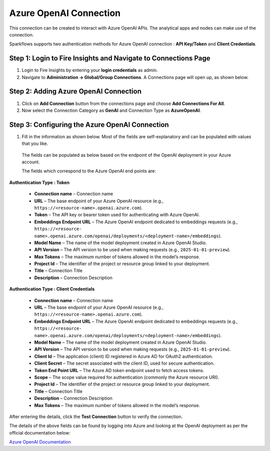 Azure OpenAI Connection
===============
This connection can be created to interact with Azure OpenAI APIs. The analytical apps and nodes can make use of the connection.

Sparkflows supports two authentication methods for Azure OpenAI connection : **API Key/Token** and **Client Credentials**.

Step 1: Login to Fire Insights and Navigate to Connections Page
+++++

#. Login to Fire Insights by entering your **login credentials** as admin.
#. Navigate to **Administration -> Global/Group Connections**. A Connections page will open up, as shown below.

  .. figure:: ../../../_assets/installation/connection/gen-ai/connections-page.png
      :alt: create_connections
      :width: 60%

Step 2: Adding Azure OpenAI Connection
++++++

1. Click on **Add Connection** button from the connections page and choose **Add Connections For All**. 

2. Now select the Connection Category as **GenAI** and Connection Type as **AzureOpenAI**.


 .. figure:: ../../../_assets/installation/connection/gen-ai/add-azure-openai-connection.png
     :alt: create_connections
      :width: 60%

Step 3: Configuring the Azure OpenAI Connection
++++++

1. Fill in the information as shown below. Most of the fields are self-explanatory and can be populated with values that you like.

  The fields can be populated as below based on the endpoint of the OpenAI deployment in your Azure account. 
  
  The fields which correspond to the Azure OpenAI end points are:

**Authentication Type : Token**

 * **Connection name** – Connection name
 * **URL** – The base endpoint of your Azure OpenAI resource (e.g., ``https://<resource-name>.openai.azure.com``).  
 * **Token** – The API key or bearer token used for authenticating with Azure OpenAI.  
 * **Embeddings Endpoint URL** – The Azure OpenAI endpoint dedicated to embeddings requests (e.g., ``https://<resource-    name>.openai.azure.com/openai/deployments/<deployment-name>/embeddings``).
 * **Model Name** – The name of the model deployment created in Azure OpenAI Studio.  
 * **API Version** – The API version to be used when making requests (e.g., ``2025-01-01-preview``). 
 * **Max Tokens** – The maximum number of tokens allowed in the model’s response.
 * **Project Id** – The identifier of the project or resource group linked to your deployment.  
 * **Title** – Connection Title
 * **Description** – Connection Description

  .. figure:: ../../../_assets/installation/connection/gen-ai/azure-openai-add-token.png
     :alt: connection
     :width: 60%    
  


**Authentication Type : Client Credentials** 

  * **Connection name** – Connection name
  * **URL** – The base endpoint of your Azure OpenAI resource (e.g., ``https://<resource-name>.openai.azure.com``).  
  * **Embeddings Endpoint URL** – The Azure OpenAI endpoint dedicated to embeddings requests (e.g., ``https://<resource-    name>.openai.azure.com/openai/deployments/<deployment-name>/embeddings``).
  * **Model Name** – The name of the model deployment created in Azure OpenAI Studio.  
  * **API Version** – The API version to be used when making requests (e.g., ``2025-01-01-preview``).  
  * **Client Id** – The application (client) ID registered in Azure AD for OAuth2 authentication.  
  * **Client Secret** – The secret associated with the client ID, used for secure authentication.  
  * **Token End Point URL** – The Azure AD token endpoint used to fetch access tokens.  
  * **Scope** – The scope value required for authentication (commonly the Azure resource URI).  
  * **Project Id** – The identifier of the project or resource group linked to your deployment. 
  * **Title** – Connection Title
  * **Description** – Connection Description
  * **Max Tokens** – The maximum number of tokens allowed in the model’s response.

   .. figure:: ../../../_assets/installation/connection/gen-ai/azure-openai-add-credential.png
     :alt: connection
     :width: 60%    

  
After entering the details, click the **Test Connection** button to verify the connection.

The details of the above fields can be found by logging into Azure and looking at the OpenAI deployment as per the official documentation below: 

`Azure OpenAI Documentation <https://learn.microsoft.com/en-us/azure/ai-services/openai/reference#completions>`_

 
